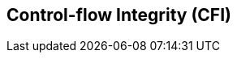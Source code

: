[[unpriv-cfi]]
== Control-flow Integrity (CFI)

ifeval::[{RVZicfiss} == false]
{ohg-config}: The Zicfiss extension is not supported.
endif::[]

ifeval::[{RVZicfilp} == false]
{ohg-config}: The Zicfilp extension is not supported.
endif::[]
